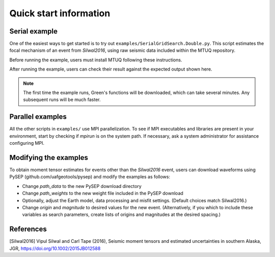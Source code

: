 Quick start information
=======================

Serial example
--------------

One of the easiest ways to get started is to try out ``examples/SerialGridSearch.Double.py``.  This script estimates the focal mechanism of an event from `Silwal2016`, using raw seismic data included within the MTUQ repository. 

Before running the example, users must install MTUQ following these instructions. 

After running the example, users can check their result against the expected output shown here.

.. note::

  The first time the example runs, Green's functions will be downloaded, which can take several minutes.  Any subsequent runs will be much faster.


Parallel examples
-----------------

All the other scripts in ``examples/`` use MPI parallelization.  To see if MPI executables and libraries are present in your environment, start by checking if `mpirun` is on the system path.  If necessary, ask a system administrator for assistance configuring MPI.



Modifying the examples
----------------------

To obtain moment tensor estimates for events other than the `Silwal2016` event, users can download waveforms using PySEP (github.com/uafgeotools/pysep) and modify the examples as follows:

- Change `path_data` to the new PySEP download directory

- Change `path_weights` to the new weight file included in the PySEP download

- Optionally, adjust the Earth model, data processing and misfit settings.  (Default choices match Silwal2016.)

- Change `origin` and `magnitude` to desired values for the new event. (Alternatively, if you which to include these variables as search parameters, create lists of origins and magnitudes at the desired spacing.)



References
----------

[Silwal2016] Vipul Silwal and Carl Tape (2016), Seismic moment tensors and
estimated uncertainties in southern Alaska, JGR, https://doi.org/10.1002/2015JB012588


